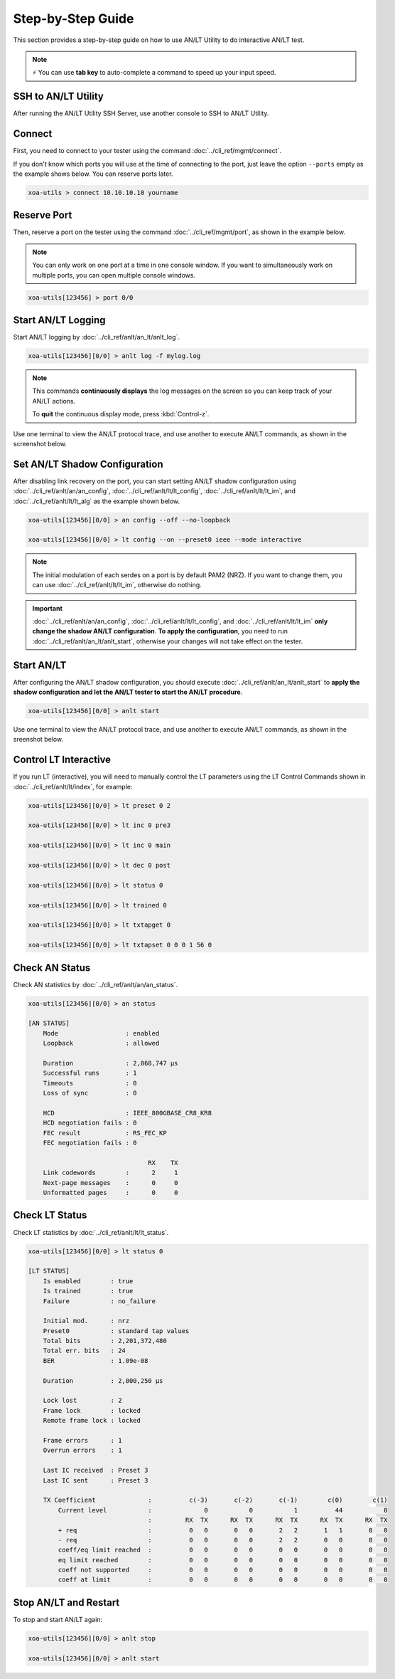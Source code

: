 .. role:: xbluethick
.. role:: xgreenthick

Step-by-Step Guide
===================

This section provides a step-by-step guide on how to use AN/LT Utility to do interactive AN/LT test.

.. note::

    ⚡️ You can use **tab key** to auto-complete a command to speed up your input speed.


SSH to AN/LT Utility
-----------------------

After running the AN/LT Utility SSH Server, use another console to SSH to AN/LT Utility.

.. tab:: Windows
    :new-set:

    .. code-block:: doscon
        :caption: SSH to AN/LT Utility.

        > ssh yourname@localhost -p 22622

        Hello yourname, welcome to Xena OpenAutomation AN/LT Utility server (2.2.0)

        xoa-utils > 


.. tab:: macOS/Linux

    .. code-block:: console
        :caption: SSH to AN/LT Utility.

        $ ssh yourname@localhost -p 22622

        Hello yourname, welcome to Xena OpenAutomation AN/LT Utility server (2.2.0)

        xoa-utils >  

Connect
-------

First, you need to connect to your tester using the command :doc:`../cli_ref/mgmt/connect`.

If you don't know which ports you will use at the time of connecting to the port, just leave the option ``--ports`` empty as the example shows below. You can reserve ports later.

.. code-block:: text

    xoa-utils > connect 10.10.10.10 yourname


Reserve Port
------------

Then, reserve a port on the tester using the command :doc:`../cli_ref/mgmt/port`, as shown in the example below.

.. note::

    You can only work on one port at a time in one console window. If you want to simultaneously work on multiple ports, you can open multiple console windows.

.. code-block:: text

    xoa-utils[123456] > port 0/0


Start AN/LT Logging
-------------------

Start AN/LT logging by :doc:`../cli_ref/anlt/an_lt/anlt_log`.

.. code-block:: text

    xoa-utils[123456][0/0] > anlt log -f mylog.log

.. note::

    This commands **continuously displays** the log messages on the screen so you can keep track of your AN/LT actions.
    
    To **quit** the continuous display mode, press :kbd:`Control-z`.


Use one terminal to view the AN/LT protocol trace, and use another to execute AN/LT commands, as shown in the screenshot below.

.. figure:: ../_static/start_logging.png
    :width: 100 %
    :align: center


Set AN/LT Shadow Configuration
------------------------------

After disabling link recovery on the port, you can start setting AN/LT shadow configuration using :doc:`../cli_ref/anlt/an/an_config`, :doc:`../cli_ref/anlt/lt/lt_config`, :doc:`../cli_ref/anlt/lt/lt_im`, and :doc:`../cli_ref/anlt/lt/lt_alg` as the example shown below.


.. code-block:: text

    xoa-utils[123456][0/0] > an config --off --no-loopback

    xoa-utils[123456][0/0] > lt config --on --preset0 ieee --mode interactive


.. note::

    The initial modulation of each serdes on a port is by default PAM2 (NRZ). If you want to change them, you can use :doc:`../cli_ref/anlt/lt/lt_im`, otherwise do nothing.


.. important::

    :doc:`../cli_ref/anlt/an/an_config`, :doc:`../cli_ref/anlt/lt/lt_config`, and :doc:`../cli_ref/anlt/lt/lt_im` **only change the shadow AN/LT configuration**. **To apply the configuration**, you need to run :doc:`../cli_ref/anlt/an_lt/anlt_start`, otherwise your changes will not take effect on the tester.



Start AN/LT
-----------

After configuring the AN/LT shadow configuration, you should execute :doc:`../cli_ref/anlt/an_lt/anlt_start` to **apply the shadow configuration and let the AN/LT tester to start the AN/LT procedure**.

.. seealso::

    `Auto-Negotiation and Link Training Sequence <https://xenanetworks.com/whitepaper/autoneg-link-training/>`_

.. code-block:: text

    xoa-utils[123456][0/0] > anlt start

Use one terminal to view the AN/LT protocol trace, and use another to execute AN/LT commands, as shown in the sreenshot below.
    
.. figure:: ../_static/start_anlt.png
    :width: 100 %
    :align: center


Control LT Interactive
----------------------

If you run LT (interactive), you will need to manually control the LT parameters using the LT Control Commands shown in :doc:`../cli_ref/anlt/lt/index`, for example:


.. code-block:: text

    xoa-utils[123456][0/0] > lt preset 0 2

    xoa-utils[123456][0/0] > lt inc 0 pre3

    xoa-utils[123456][0/0] > lt inc 0 main

    xoa-utils[123456][0/0] > lt dec 0 post

    xoa-utils[123456][0/0] > lt status 0

    xoa-utils[123456][0/0] > lt trained 0

    xoa-utils[123456][0/0] > lt txtapget 0

    xoa-utils[123456][0/0] > lt txtapset 0 0 0 1 56 0


Check AN Status
---------------

Check AN statistics by :doc:`../cli_ref/anlt/an/an_status`.

.. code-block:: text

    xoa-utils[123456][0/0] > an status
    
    [AN STATUS]
        Mode                  : enabled
        Loopback              : allowed

        Duration              : 2,068,747 µs
        Successful runs       : 1
        Timeouts              : 0
        Loss of sync          : 0

        HCD                   : IEEE_800GBASE_CR8_KR8
        HCD negotiation fails : 0
        FEC result            : RS_FEC_KP
        FEC negotiation fails : 0
        
                                    RX    TX
        Link codewords        :      2     1
        Next-page messages    :      0     0
        Unformatted pages     :      0     0

Check LT Status
---------------

Check LT statistics by :doc:`../cli_ref/anlt/lt/lt_status`.

.. code-block:: text

    xoa-utils[123456][0/0] > lt status 0
    
    [LT STATUS]
        Is enabled        : true
        Is trained        : true
        Failure           : no_failure

        Initial mod.      : nrz
        Preset0           : standard tap values
        Total bits        : 2,201,372,480
        Total err. bits   : 24
        BER               : 1.09e-08

        Duration          : 2,000,250 µs

        Lock lost         : 2
        Frame lock        : locked
        Remote frame lock : locked

        Frame errors      : 1
        Overrun errors    : 1

        Last IC received  : Preset 3
        Last IC sent      : Preset 3

        TX Coefficient              :          c(-3)       c(-2)       c(-1)        c(0)        c(1)
            Current level           :              0           0           1          44           0
                                    :         RX  TX      RX  TX      RX  TX      RX  TX      RX  TX
            + req                   :          0   0       0   0       2   2       1   1       0   0
            - req                   :          0   0       0   0       2   2       0   0       0   0
            coeff/eq limit reached  :          0   0       0   0       0   0       0   0       0   0
            eq limit reached        :          0   0       0   0       0   0       0   0       0   0
            coeff not supported     :          0   0       0   0       0   0       0   0       0   0
            coeff at limit          :          0   0       0   0       0   0       0   0       0   0


Stop AN/LT and Restart
----------------------

To stop and start AN/LT again:

.. code-block:: text

    xoa-utils[123456][0/0] > anlt stop

    xoa-utils[123456][0/0] > anlt start

